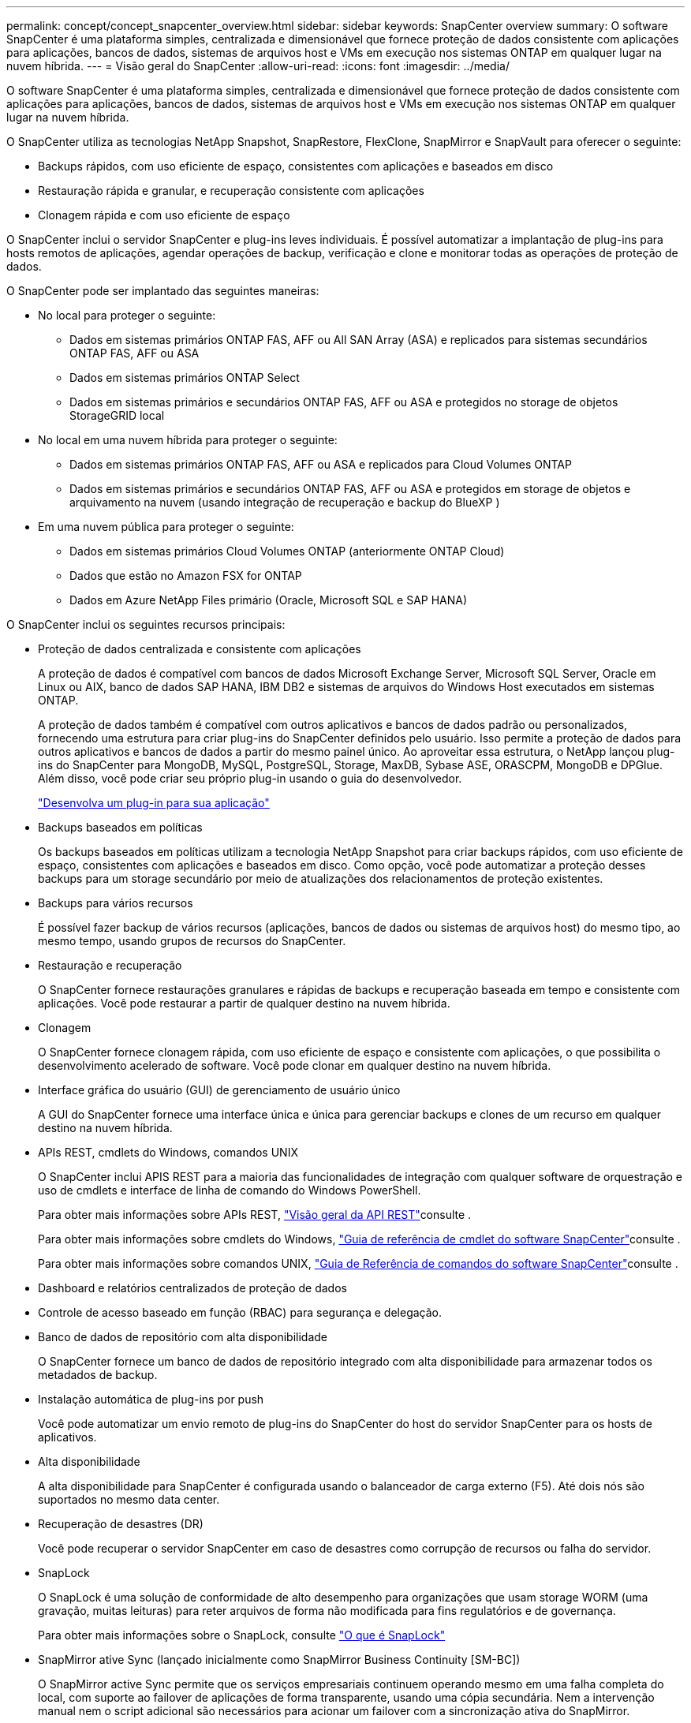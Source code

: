 ---
permalink: concept/concept_snapcenter_overview.html 
sidebar: sidebar 
keywords: SnapCenter overview 
summary: O software SnapCenter é uma plataforma simples, centralizada e dimensionável que fornece proteção de dados consistente com aplicações para aplicações, bancos de dados, sistemas de arquivos host e VMs em execução nos sistemas ONTAP em qualquer lugar na nuvem híbrida. 
---
= Visão geral do SnapCenter
:allow-uri-read: 
:icons: font
:imagesdir: ../media/


[role="lead"]
O software SnapCenter é uma plataforma simples, centralizada e dimensionável que fornece proteção de dados consistente com aplicações para aplicações, bancos de dados, sistemas de arquivos host e VMs em execução nos sistemas ONTAP em qualquer lugar na nuvem híbrida.

O SnapCenter utiliza as tecnologias NetApp Snapshot, SnapRestore, FlexClone, SnapMirror e SnapVault para oferecer o seguinte:

* Backups rápidos, com uso eficiente de espaço, consistentes com aplicações e baseados em disco
* Restauração rápida e granular, e recuperação consistente com aplicações
* Clonagem rápida e com uso eficiente de espaço


O SnapCenter inclui o servidor SnapCenter e plug-ins leves individuais. É possível automatizar a implantação de plug-ins para hosts remotos de aplicações, agendar operações de backup, verificação e clone e monitorar todas as operações de proteção de dados.

O SnapCenter pode ser implantado das seguintes maneiras:

* No local para proteger o seguinte:
+
** Dados em sistemas primários ONTAP FAS, AFF ou All SAN Array (ASA) e replicados para sistemas secundários ONTAP FAS, AFF ou ASA
** Dados em sistemas primários ONTAP Select
** Dados em sistemas primários e secundários ONTAP FAS, AFF ou ASA e protegidos no storage de objetos StorageGRID local


* No local em uma nuvem híbrida para proteger o seguinte:
+
** Dados em sistemas primários ONTAP FAS, AFF ou ASA e replicados para Cloud Volumes ONTAP
** Dados em sistemas primários e secundários ONTAP FAS, AFF ou ASA e protegidos em storage de objetos e arquivamento na nuvem (usando integração de recuperação e backup do BlueXP )


* Em uma nuvem pública para proteger o seguinte:
+
** Dados em sistemas primários Cloud Volumes ONTAP (anteriormente ONTAP Cloud)
** Dados que estão no Amazon FSX for ONTAP
** Dados em Azure NetApp Files primário (Oracle, Microsoft SQL e SAP HANA)




O SnapCenter inclui os seguintes recursos principais:

* Proteção de dados centralizada e consistente com aplicações
+
A proteção de dados é compatível com bancos de dados Microsoft Exchange Server, Microsoft SQL Server, Oracle em Linux ou AIX, banco de dados SAP HANA, IBM DB2 e sistemas de arquivos do Windows Host executados em sistemas ONTAP.

+
A proteção de dados também é compatível com outros aplicativos e bancos de dados padrão ou personalizados, fornecendo uma estrutura para criar plug-ins do SnapCenter definidos pelo usuário. Isso permite a proteção de dados para outros aplicativos e bancos de dados a partir do mesmo painel único. Ao aproveitar essa estrutura, o NetApp lançou plug-ins do SnapCenter para MongoDB, MySQL, PostgreSQL, Storage, MaxDB, Sybase ASE, ORASCPM, MongoDB e DPGlue. Além disso, você pode criar seu próprio plug-in usando o guia do desenvolvedor.

+
link:../protect-nsp/develop_a_plug_in_for_your_application.html["Desenvolva um plug-in para sua aplicação"]

* Backups baseados em políticas
+
Os backups baseados em políticas utilizam a tecnologia NetApp Snapshot para criar backups rápidos, com uso eficiente de espaço, consistentes com aplicações e baseados em disco. Como opção, você pode automatizar a proteção desses backups para um storage secundário por meio de atualizações dos relacionamentos de proteção existentes.

* Backups para vários recursos
+
É possível fazer backup de vários recursos (aplicações, bancos de dados ou sistemas de arquivos host) do mesmo tipo, ao mesmo tempo, usando grupos de recursos do SnapCenter.

* Restauração e recuperação
+
O SnapCenter fornece restaurações granulares e rápidas de backups e recuperação baseada em tempo e consistente com aplicações. Você pode restaurar a partir de qualquer destino na nuvem híbrida.

* Clonagem
+
O SnapCenter fornece clonagem rápida, com uso eficiente de espaço e consistente com aplicações, o que possibilita o desenvolvimento acelerado de software. Você pode clonar em qualquer destino na nuvem híbrida.

* Interface gráfica do usuário (GUI) de gerenciamento de usuário único
+
A GUI do SnapCenter fornece uma interface única e única para gerenciar backups e clones de um recurso em qualquer destino na nuvem híbrida.

* APIs REST, cmdlets do Windows, comandos UNIX
+
O SnapCenter inclui APIS REST para a maioria das funcionalidades de integração com qualquer software de orquestração e uso de cmdlets e interface de linha de comando do Windows PowerShell.

+
Para obter mais informações sobre APIs REST, https://docs.netapp.com/us-en/snapcenter/sc-automation/overview_rest_apis.html["Visão geral da API REST"]consulte .

+
Para obter mais informações sobre cmdlets do Windows, https://docs.netapp.com/us-en/snapcenter-cmdlets/index.html["Guia de referência de cmdlet do software SnapCenter"^]consulte .

+
Para obter mais informações sobre comandos UNIX, https://library.netapp.com/ecm/ecm_download_file/ECMLP3323470["Guia de Referência de comandos do software SnapCenter"^]consulte .

* Dashboard e relatórios centralizados de proteção de dados
* Controle de acesso baseado em função (RBAC) para segurança e delegação.
* Banco de dados de repositório com alta disponibilidade
+
O SnapCenter fornece um banco de dados de repositório integrado com alta disponibilidade para armazenar todos os metadados de backup.

* Instalação automática de plug-ins por push
+
Você pode automatizar um envio remoto de plug-ins do SnapCenter do host do servidor SnapCenter para os hosts de aplicativos.

* Alta disponibilidade
+
A alta disponibilidade para SnapCenter é configurada usando o balanceador de carga externo (F5). Até dois nós são suportados no mesmo data center.

* Recuperação de desastres (DR)
+
Você pode recuperar o servidor SnapCenter em caso de desastres como corrupção de recursos ou falha do servidor.

* SnapLock
+
O SnapLock é uma solução de conformidade de alto desempenho para organizações que usam storage WORM (uma gravação, muitas leituras) para reter arquivos de forma não modificada para fins regulatórios e de governança.

+
Para obter mais informações sobre o SnapLock, consulte https://docs.netapp.com/us-en/ontap/snaplock/["O que é SnapLock"]

* SnapMirror ative Sync (lançado inicialmente como SnapMirror Business Continuity [SM-BC])
+
O SnapMirror active Sync permite que os serviços empresariais continuem operando mesmo em uma falha completa do local, com suporte ao failover de aplicações de forma transparente, usando uma cópia secundária. Nem a intervenção manual nem o script adicional são necessários para acionar um failover com a sincronização ativa do SnapMirror.

+
Os plug-ins suportados para esse recurso são plug-in SnapCenter para SQL Server, plug-in SnapCenter para Windows, plug-in SnapCenter para banco de dados Oracle, plug-in SnapCenter para banco de dados SAP HANA, plug-in SnapCenter para Microsoft Exchange Server e plug-in SnapCenter para Unix.

+

NOTE: Para suportar a proximidade do iniciador do host no SnapCenter, seu valor, origem ou destino deve ser definido no ONTAP.

+
A funcionalidade de sincronização ativa do SnapMirror não é suportada no SnapCenter:

+
** Se você converter as cargas de trabalho de sincronização ativa assimétrica do SnapMirror existentes para simétricas alterando a política nas relações de sincronização ativa do SnapMirror de _automatedfailover_ para _automatedfailoverduplex_ no ONTAP, o mesmo não será suportado no SnapCenter.
** Se houver backups de um grupo de recursos (já protegido no SnapCenter) e a política de armazenamento for alterada nas relações de sincronização ativa do SnapMirror de _automatedfailover_ para _automatedfailoverduplex_ no ONTAP, o mesmo não é suportado no SnapCenter.
+
Para obter mais informações sobre a sincronização ativa do SnapMirror, consulte https://docs.netapp.com/us-en/ontap/smbc/index.html["Descrição geral da sincronização ativa do SnapMirror"]

+
Para a sincronização ativa do SnapMirror, verifique se você atendeu aos vários requisitos de configuração de hardware, software e sistema. Para obter mais informações, consulte https://docs.netapp.com/us-en/ontap/smbc/smbc_plan_prerequisites.html["Pré-requisitos"]



* Espelhamento síncrono
+
O recurso de espelhamento síncrono oferece replicação de dados on-line em tempo real entre storage arrays em uma distância remota.

+
Para obter mais informações sobre o espelho de sincronização, consulte https://docs.netapp.com/us-en/e-series-santricity/sm-mirroring/overview-mirroring-sync.html["Visão geral do espelhamento síncrono"]





== Arquitetura da SnapCenter

A plataforma SnapCenter é baseada em uma arquitetura de vários níveis que inclui um servidor de gerenciamento centralizado (servidor SnapCenter) e um host de plug-in SnapCenter.

O SnapCenter é compatível com data center multisite. O servidor SnapCenter e o host do plug-in podem estar em diferentes locais geográficos.

image::../media/snapcenter_architecture.gif[arquitetura da SnapCenter]



== Componentes do SnapCenter

O SnapCenter consiste nos plug-ins do servidor SnapCenter e do SnapCenter. Você deve instalar apenas os plug-ins apropriados para os dados que deseja proteger.

* Servidor SnapCenter
* Pacote de plug-ins do SnapCenter para Windows, que inclui os seguintes plug-ins:
+
** Plug-in do SnapCenter para Microsoft SQL Server
** Plug-in do SnapCenter para Microsoft Windows
** Plug-in do SnapCenter para Microsoft Exchange Server
** Plug-in do SnapCenter para banco de dados SAP HANA
** Plug-in do SnapCenter para IBM DB2
** Plug-in SnapCenter para PostgreSQL
** Plug-in SnapCenter para MySQL


* Pacote de plug-ins do SnapCenter para Linux, que inclui os seguintes plug-ins:
+
** Plug-in SnapCenter para banco de dados Oracle
** Plug-in do SnapCenter para banco de dados SAP HANA
** Plug-in do SnapCenter para sistemas de arquivos UNIX
** Plug-in do SnapCenter para IBM DB2
** Plug-in SnapCenter para PostgreSQL
** Plug-in SnapCenter para MySQL


* Pacote de plug-ins do SnapCenter para AIX, que inclui os seguintes plug-ins:
+
** Plug-in SnapCenter para banco de dados Oracle
** Plug-in do SnapCenter para sistemas de arquivos UNIX


* Plug-ins compatíveis com SnapCenter NetApp


O plug-in do SnapCenter para VMware vSphere, antigo agente de dados da NetApp, é um dispositivo virtual autônomo que suporta operações de proteção de dados da SnapCenter em bancos de dados virtualizados e sistemas de arquivos.



== Servidor SnapCenter

O servidor SnapCenter inclui um servidor da Web, uma interface de usuário centralizada baseada em HTML5, cmdlets do PowerShell, APIs REST e o repositório SnapCenter.

Servidor SnapCenter suporta Microsoft Windows e Linux (RHEL 8.x, RHEL 9.x, SLES 15 SP5)

Se você estiver usando o pacote de plug-ins do SnapCenter para Linux ou o pacote de plug-ins do SnapCenter para AIX, as programações são executadas centralmente usando o agendador de quartzo.

* Para o plug-in do SnapCenter para banco de dados Oracle, o agente host que é executado no host do servidor SnapCenter se comunica com o SnapCenter Plug-in Loader (SPL) que é executado no host Linux ou AIX para executar diferentes operações de proteção de dados.
* Para plug-in do SnapCenter para banco de dados SAP HANA e plug-ins personalizados do SnapCenter, o servidor SnapCenter se comunica com esses plug-ins por meio do agente SCCore que é executado no host.


O servidor SnapCenter e os plug-ins se comunicam com o agente host usando HTTPS. As informações sobre as operações do SnapCenter são armazenadas no repositório do SnapCenter.


NOTE: O SnapCenter oferece suporte a namespace disjoint para hosts do Windows. Se você enfrentar problemas ao usar o namespace disjoint, https://kb.netapp.com/mgmt/SnapCenter/SnapCenter_is_unable_to_discover_resources_when_using_disjoint_namespace["O SnapCenter não consegue descobrir recursos ao usar namespace disjoint"] consulte .

Você deve executar os seguintes comandos para saber o status dos componentes do SnapCenter em execução no host Linux:

* `systemctl status snapmanagerweb`
* `systemctl status scheduler`
* `systemctl status smcore`
* `systemctl status nginx`
* `systemctl status rabbitmq-server`




== Plug-ins do SnapCenter

Cada plug-in do SnapCenter é compatível com ambientes, bancos de dados e aplicações específicos.

|===
| Nome do plug-in | Incluído no pacote de instalação | Requer outros plug-ins | Instalado no host | Plataforma suportada 


 a| 
Plug-in para SQL Server
 a| 
Pacote de plug-ins para Windows
 a| 
Plug-in para Windows
 a| 
Host do SQL Server
 a| 
Windows



 a| 
Plug-in para Windows
 a| 
Pacote de plug-ins para Windows
 a| 
 a| 
Host Windows
 a| 
Windows



 a| 
Plug-in para Exchange
 a| 
Pacote de plug-ins para Windows
 a| 
Plug-in para Windows
 a| 
Host do Exchange Server
 a| 
Windows



 a| 
Plug-in para Oracle Database
 a| 
Pacote de plug-ins para Linux e pacote de plug-ins para AIX
 a| 
Plug-in para UNIX
 a| 
Host Oracle
 a| 
Linux ou AIX



 a| 
Plug-in para banco de dados SAP HANA
 a| 
Pacote de plug-ins para Linux e pacote de plug-ins para Windows
 a| 
Plug-in para UNIX ou Plug-in para Windows
 a| 
Host cliente HDBSQL
 a| 
Linux ou Windows



 a| 
Plug-ins personalizados
 a| 
Pacote de plug-ins para Linux e pacote de plug-ins para Windows
 a| 
Para backups do sistema de arquivos, Plug-in para Windows
 a| 
Host de aplicativo personalizado
 a| 
Linux ou Windows



 a| 
Plug-in para IBM DB2
 a| 
Pacote de plug-ins para Linux e pacote de plug-ins para Windows
 a| 
Plug-in para UNIX ou Plug-in para Windows
 a| 
DB2 host
 a| 
Linux ou Windows



 a| 
Plug-in para PostgreSQL
 a| 
Pacote de plug-ins para Linux e pacote de plug-ins para Windows
 a| 
Plug-in para UNIX ou Plug-in para Windows
 a| 
PostgreSQL host
 a| 
Linux ou Windows



 a| 
Plug-in para MySQL
 a| 
Pacote de plug-ins para Linux e pacote de plug-ins para Windows
 a| 
Plug-in para UNIX ou Plug-in para Windows
 a| 
Db2MySQL host
 a| 
Linux ou Windows

|===

NOTE: O plug-in do SnapCenter para VMware vSphere é compatível com operações de backup e restauração consistentes com VM e falhas para máquinas virtuais (VMs), armazenamentos de dados e discos de máquinas virtuais (VMDKs), além de oferecer suporte aos plug-ins específicos da aplicação SnapCenter para proteger operações de backup e restauração consistentes com aplicações para bancos de dados e sistemas de arquivos virtualizados.

Para usuários do SnapCenter 4.1.1, a documentação do plug-in do SnapCenter para VMware vSphere 4.1.1 tem informações sobre como proteger bancos de dados virtualizados e sistemas de arquivos. Para usuários do SnapCenter 4,2.x, o Agente de dados do NetApp 1,0 e 1,0.1, a documentação tem informações sobre como proteger bancos de dados virtualizados e sistemas de arquivos usando o plug-in do SnapCenter para VMware vSphere fornecido pelo dispositivo virtual NetApp Data Broker baseado em Linux (formato Open Virtual Appliance). Para usuários que usam o SnapCenter 4,3 ou posterior, o https://docs.netapp.com/us-en/sc-plugin-vmware-vsphere/index.html["Plug-in do SnapCenter para documentação do VMware vSphere"^] tem informações sobre como proteger bancos de dados virtualizados e sistemas de arquivos usando o plug-in SnapCenter baseado em Linux para o dispositivo virtual VMware vSphere (formato Open Virtual Appliance).



=== Plug-in do SnapCenter para recursos do Microsoft SQL Server

* Automatiza operações de backup, restauração e clone com reconhecimento de aplicações para bancos de dados Microsoft SQL Server em seu ambiente SnapCenter.
* Suporta bancos de dados Microsoft SQL Server em VMDK e LUNs de mapeamento de dispositivo bruto (RDM) quando você implementa o plug-in SnapCenter para VMware vSphere e Registra o plug-in com o SnapCenter
* É compatível apenas com o provisionamento de compartilhamentos SMB. Não é fornecido suporte para fazer backup de bancos de dados SQL Server em compartilhamentos SMB.
* Suporta a importação de backups do SnapManager para Microsoft SQL Server para SnapCenter.




=== Plug-in do SnapCenter para recursos do Microsoft Windows

* Habilita a proteção de dados com reconhecimento de aplicativos para outros plug-ins que estão sendo executados em hosts do Windows em seu ambiente SnapCenter
* Automatiza operações de backup, restauração e clone com reconhecimento de aplicações para sistemas de arquivos da Microsoft em seu ambiente SnapCenter
* É compatível com o provisionamento de storage, a consistência Snapshot e a exigência de espaço para hosts do Windows
+

NOTE: O Plug-in para Windows provisiona compartilhamentos SMB e sistemas de arquivos do Windows em LUNs físicos e RDM, mas não suporta operações de backup para sistemas de arquivos do Windows em compartilhamentos SMB.





=== Plug-in do SnapCenter para recursos do Microsoft Exchange Server

* Automatiza as operações de backup e restauração com reconhecimento de aplicativos para bancos de dados do Microsoft Exchange Server e grupos de disponibilidade de banco de dados (DAGs) em seu ambiente SnapCenter
* Suporta servidores Exchange virtualizados em LUNs RDM quando você implementa o plug-in SnapCenter para VMware vSphere e Registra o plug-in com o SnapCenter




=== Plug-in do SnapCenter para recursos de banco de dados Oracle

* Automatiza operações de backup, restauração, recuperação, verificação, montagem, desmontagem e clone com reconhecimento de aplicações para bancos de dados Oracle em seu ambiente SnapCenter
* Suporta bancos de dados Oracle para SAP, no entanto, a integração SAP BR*Tools não é fornecida




=== Plug-in do SnapCenter para recursos UNIX

* Permite que o Plug-in para Oracle Database execute operações de proteção de dados em bancos de dados Oracle, manipulando a pilha de armazenamento de host subjacente em sistemas Linux ou AIX
* Dá suporte aos protocolos NFS (Network File System) e SAN (Storage Area Network) em um sistema de storage que esteja executando o ONTAP.
* Para sistemas Linux, os bancos de dados Oracle em VMDK e LUNs RDM são suportados quando você implementa o plug-in SnapCenter para VMware vSphere e Registra o plug-in com o SnapCenter.
* Suporta Mount Guard para AIX em sistemas de arquivos SAN e layout LVM.
* Suporta o Enhanced Journaled File System (JFS2) com Registro em linha em sistemas de arquivos SAN e layout LVM apenas para sistemas AIX.
+
Dispositivos nativos SAN, sistemas de arquivos e layouts LVM criados em dispositivos SAN são suportados.

* Automatiza operações de backup, restauração e clone com reconhecimento de aplicações para sistemas de arquivos UNIX em seu ambiente SnapCenter




=== Plug-in do SnapCenter para recursos de banco de dados SAP HANA

Automatiza o backup, a restauração e a clonagem com reconhecimento de aplicações de bancos de dados SAP HANA em seu ambiente SnapCenter.



=== Recursos de plug-ins compatíveis com NetApp

* Oferece suporte a outros plug-ins para gerenciar aplicativos ou bancos de dados que não são compatíveis com outros plug-ins do SnapCenter. Os plug-ins compatíveis com NetApp não são fornecidos como parte da instalação do SnapCenter.
* Suporta a criação de cópias espelhadas de conjuntos de backup em outro volume e a execução de replicação de backup disco para disco.
* Suporta ambientes Windows e Linux. Em ambientes Windows, aplicativos personalizados por meio de plug-ins personalizados podem, opcionalmente, utilizar o plug-in SnapCenter para Microsoft Windows para fazer backups consistentes com o sistema de arquivos.


O NetApp oferece suporte à capacidade de criar e usar os plug-ins compatíveis; no entanto, os plug-ins criados não são compatíveis com o NetApp.

Para obter mais informações, consulte link:../protect-nsp/develop_a_plug_in_for_your_application.html["Desenvolva um plug-in para sua aplicação"]



=== Plug-in do SnapCenter para IBM DB2

Automatiza o backup, a restauração e a clonagem com reconhecimento de aplicações de bancos de dados IBM DB2 em seu ambiente SnapCenter.



=== Plug-in SnapCenter para PostgreSQL

Automatiza o backup, a restauração e a clonagem de instâncias do PostgreSQL com reconhecimento de aplicações no seu ambiente SnapCenter.



=== Plug-in SnapCenter para MySQL

Automatiza o backup, a restauração e a clonagem de instâncias do MySQL com reconhecimento de aplicações em seu ambiente SnapCenter.



== Repositório SnapCenter

O repositório do SnapCenter, às vezes chamado de banco de dados NSM, armazena informações e metadados para cada operação do SnapCenter.

O banco de dados do repositório do servidor MySQL é instalado por padrão quando você instala o servidor SnapCenter. Se o servidor MySQL já estiver instalado e você estiver fazendo uma nova instalação do servidor SnapCenter, você deve desinstalar o servidor MySQL.

O SnapCenter suporta o MySQL Server 8.0.37 ou posterior como o banco de dados de repositório do SnapCenter. Se você estava usando uma versão anterior do servidor MySQL com uma versão anterior do SnapCenter, durante a atualização do SnapCenter, o servidor MySQL é atualizado para 8.0.37 ou posterior.

O repositório do SnapCenter armazena as seguintes informações e metadados:

* Metadados de backup, clone, restauração e verificação
* Informações sobre relatórios, trabalhos e eventos
* Informações de host e plug-in
* Detalhes de função, usuário e permissão
* Informações de conexão do sistema de armazenamento

